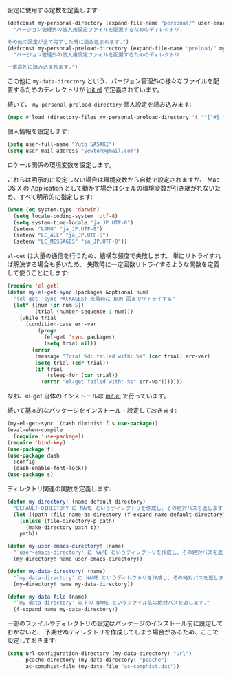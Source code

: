 設定に使用する定数を定義します:

#+BEGIN_SRC emacs-lisp
  (defconst my-personal-directory (expand-file-name "personal/" user-emacs-directory)
    "バージョン管理外の個人用設定ファイルを配置するためのディレクトリ.

  その他の設定が全て完了した時に読み込まれます.")
  (defconst my-personal-preload-directory (expand-file-name "preload/" my-personal-directory)
    "バージョン管理外の個人用設定ファイルを配置するためのディレクトリ.

  一番最初に読み込まれます.")
#+END_SRC

この他に ~my-data-directory~ という、バージョン管理外の様々なファイルを配置するためのディレクトリが
[[file:init.el][init.el]] で定義されています。

続いて、 ~my-personal-preload-directory~ 個人設定を読み込みます:

#+BEGIN_SRC emacs-lisp
  (mapc #'load (directory-files my-personal-preload-directory 't "^[^#].*el\\'"))
#+END_SRC

個人情報を設定します:

#+BEGIN_SRC emacs-lisp
  (setq user-full-name "Yuto SASAKI")
  (setq user-mail-address "yewton@gmail.com")
#+END_SRC

ロケール関係の環境変数を設定します。

これらは明示的に設定しない場合は環境変数から自動で設定されますが、
Mac OS X の Application として動かす場合はシェルの環境変数が引き継がれないため、すべて明示的に指定します:

#+BEGIN_SRC emacs-lisp
  (when (eq system-type 'darwin)
    (setq locale-coding-system 'utf-8)
    (setq system-time-locale "ja_JP.UTF-8")
    (setenv "LANG" "ja_JP.UTF-8")
    (setenv "LC_ALL" "ja_JP.UTF-8")
    (setenv "LC_MESSAGES" "ja_JP.UTF-8"))
#+END_SRC

~el-get~ は大量の通信を行うため、結構な頻度で失敗します。
単にリトライすれば解決する場合も多いため、
失敗時に一定回数リトライするような関数を定義して使うことにします:

#+BEGIN_SRC emacs-lisp
  (require 'el-get)
  (defun my-el-get-sync (packages &optional num)
    "(el-get 'sync PACKAGES) 失敗時に NUM 回までリトライする"
    (let* ((num (or num 5))
           (trial (number-sequence 1 num)))
      (while trial
        (condition-case err-var
            (progn
              (el-get 'sync packages)
              (setq trial nil))
          (error
           (message "Trial %d: failed with: %s" (car trial) err-var)
           (setq trial (cdr trial))
           (if trial
               (sleep-for (car trial))
             (error "el-get failed with: %s" err-var)))))))
#+END_SRC

なお、el-get 自体のインストールは [[file:init.el][init.el]] で行っています。

続いて基本的なパッケージをインストール・設定しておきます:

#+BEGIN_SRC emacs-lisp
  (my-el-get-sync '(dash diminish f s use-package))
  (eval-when-compile
    (require 'use-package))
  (require 'bind-key)
  (use-package f)
  (use-package dash
    :config
    (dash-enable-font-lock))
  (use-package s)
#+END_SRC

ディレクトリ関連の関数を定義します:

#+BEGIN_SRC emacs-lisp
  (defun my-directory! (name default-directory)
    "DEFAULT-DIRECTORY に NAME というディレクトリを作成し、その絶対パスを返します."
    (let ((path (file-name-as-directory (f-expand name default-directory))))
      (unless (file-directory-p path)
        (make-directory path t))
      path))

  (defun my-user-emacs-directory! (name)
    "`user-emacs-directory' に NAME というディレクトリを作成し、その絶対パスを返します."
    (my-directory! name user-emacs-directory))

  (defun my-data-directory! (name)
    "`my-data-directory' に NAME というディレクトリを作成し、その絶対パスを返します."
    (my-directory! name my-data-directory))

  (defun my-data-file (name)
    "`my-data-directory' 以下の NAME というファイル名の絶対パスを返します."
    (f-expand name my-data-directory))
#+END_SRC

一部のファイルやディレクトリの設定はパッケージのインストール前に設定しておかないと、
予期せぬディレクトリを作成してしまう場合があるため、ここで設定しておきます:

#+BEGIN_SRC emacs-lisp
  (setq url-configuration-directory (my-data-directory! "url")
        pcache-directory (my-data-directory! "pcache")
        ac-comphist-file (my-data-file "ac-comphist.dat"))
#+END_SRC
